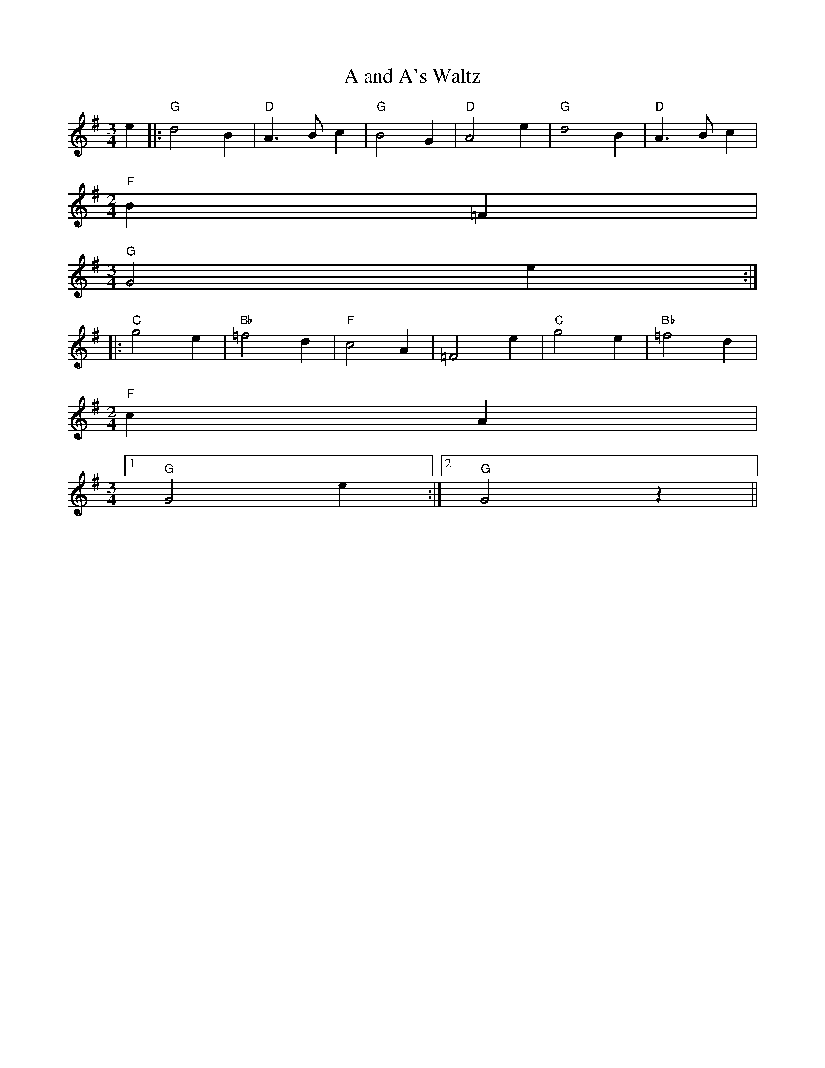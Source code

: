 X: 1
T:A and A's Waltz
% Nottingham Music Database
S:Mick Peat
M:3/4
L:1/4
K:G
e|:"G"d2B|"D"A3/2B/2c|"G"B2G|"D"A2e|"G"d2B|"D"A3/2B/2c|
M:2/4
"F"B=F|
M:3/4
"G"G2e:||:
"C"g2e|"Bb"=f2d|"F"c2A|=F2e|"C"g2e|"Bb"=f2d|
M:2/4
"F"cA|
M:3/4
 [1 "G"G2e:| [2"G"G2z||
